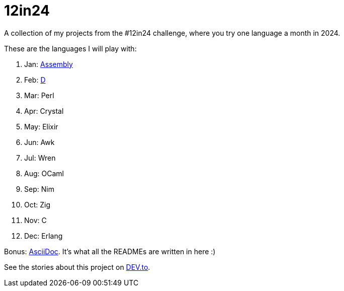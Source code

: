 = 12in24

A collection of my projects from the #12in24 challenge, where you try one
language a month in 2024.

These are the languages I will play with:

. Jan: https://github.com/Kaamkiya/12in24/tree/main/01-asm/[Assembly]
. Feb: https://github.com/Kaamkiya/12in24/tree/main/02-d/[D]
. Mar: Perl
. Apr: Crystal
. May: Elixir
. Jun: Awk
. Jul: Wren
. Aug: OCaml
. Sep: Nim
. Oct: Zig
. Nov: C
. Dec: Erlang

Bonus: https://asciidoc.org/[AsciiDoc]. It's what all the READMEs are written in 
here :)

See the stories about this project on 
https://dev.to/kaamkiya/12in24-one-language-a-month-105b[DEV.to].
